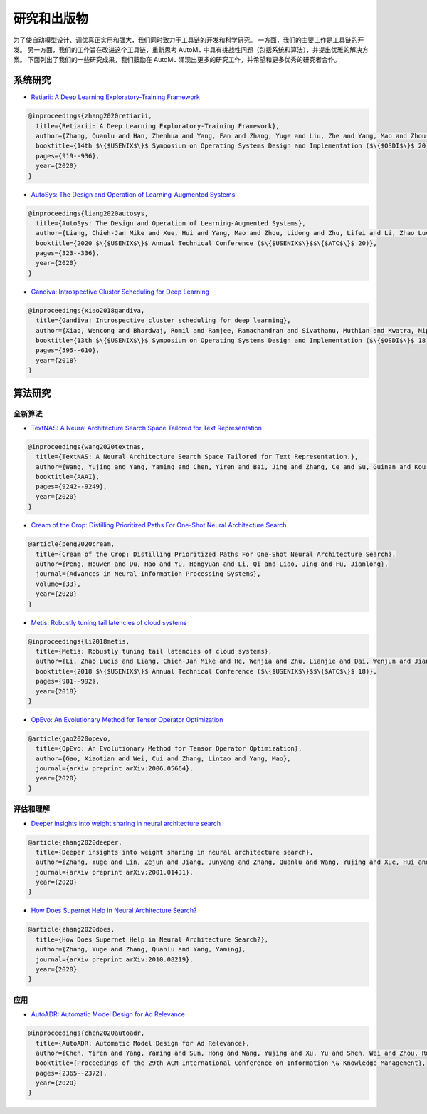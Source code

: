 研究和出版物
=========================

为了使自动模型设计、调优真正实用和强大，我们同时致力于工具链的开发和科学研究。 一方面，我们的主要工作是工具链的开发。 另一方面，我们的工作旨在改进这个工具链，重新思考 AutoML 中具有挑战性问题（包括系统和算法），并提出优雅的解决方案。 下面列出了我们的一些研究成果，我们鼓励在 AutoML 涌现出更多的研究工作，并希望和更多优秀的研究者合作。

系统研究
---------------


* `Retiarii: A Deep Learning Exploratory-Training Framework <https://www.usenix.org/system/files/osdi20-zhang_quanlu.pdf>`__

.. code-block:: bibtex

   @inproceedings{zhang2020retiarii,
     title={Retiarii: A Deep Learning Exploratory-Training Framework},
     author={Zhang, Quanlu and Han, Zhenhua and Yang, Fan and Zhang, Yuge and Liu, Zhe and Yang, Mao and Zhou, Lidong},
     booktitle={14th $\{$USENIX$\}$ Symposium on Operating Systems Design and Implementation ($\{$OSDI$\}$ 20)},
     pages={919--936},
     year={2020}
   }


* `AutoSys: The Design and Operation of Learning-Augmented Systems <https://www.usenix.org/system/files/atc20-liang-chieh-jan.pdf>`__

.. code-block:: bibtex

   @inproceedings{liang2020autosys,
     title={AutoSys: The Design and Operation of Learning-Augmented Systems},
     author={Liang, Chieh-Jan Mike and Xue, Hui and Yang, Mao and Zhou, Lidong and Zhu, Lifei and Li, Zhao Lucis and Wang, Zibo and Chen, Qi and Zhang, Quanlu and Liu, Chuanjie and others},
     booktitle={2020 $\{$USENIX$\}$ Annual Technical Conference ($\{$USENIX$\}$$\{$ATC$\}$ 20)},
     pages={323--336},
     year={2020}
   }


* `Gandiva: Introspective Cluster Scheduling for Deep Learning <https://www.usenix.org/system/files/osdi18-xiao.pdf>`__

.. code-block:: bibtex

   @inproceedings{xiao2018gandiva,
     title={Gandiva: Introspective cluster scheduling for deep learning},
     author={Xiao, Wencong and Bhardwaj, Romil and Ramjee, Ramachandran and Sivathanu, Muthian and Kwatra, Nipun and Han, Zhenhua and Patel, Pratyush and Peng, Xuan and Zhao, Hanyu and Zhang, Quanlu and others},
     booktitle={13th $\{$USENIX$\}$ Symposium on Operating Systems Design and Implementation ($\{$OSDI$\}$ 18)},
     pages={595--610},
     year={2018}
   }

算法研究
------------------

全新算法
^^^^^^^^^^^^^^


* `TextNAS: A Neural Architecture Search Space Tailored for Text Representation <https://arxiv.org/pdf/1912.10729.pdf>`__

.. code-block:: bibtex

   @inproceedings{wang2020textnas,
     title={TextNAS: A Neural Architecture Search Space Tailored for Text Representation.},
     author={Wang, Yujing and Yang, Yaming and Chen, Yiren and Bai, Jing and Zhang, Ce and Su, Guinan and Kou, Xiaoyu and Tong, Yunhai and Yang, Mao and Zhou, Lidong},
     booktitle={AAAI},
     pages={9242--9249},
     year={2020}
   }


* `Cream of the Crop: Distilling Prioritized Paths For One-Shot Neural Architecture Search <https://papers.nips.cc/paper/2020/file/d072677d210ac4c03ba046120f0802ec-Paper.pdf>`__

.. code-block:: bibtex

   @article{peng2020cream,
     title={Cream of the Crop: Distilling Prioritized Paths For One-Shot Neural Architecture Search},
     author={Peng, Houwen and Du, Hao and Yu, Hongyuan and Li, Qi and Liao, Jing and Fu, Jianlong},
     journal={Advances in Neural Information Processing Systems},
     volume={33},
     year={2020}
   }


* `Metis: Robustly tuning tail latencies of cloud systems <https://www.usenix.org/system/files/conference/atc18/atc18-li-zhao.pdf>`__

.. code-block:: bibtex

   @inproceedings{li2018metis,
     title={Metis: Robustly tuning tail latencies of cloud systems},
     author={Li, Zhao Lucis and Liang, Chieh-Jan Mike and He, Wenjia and Zhu, Lianjie and Dai, Wenjun and Jiang, Jin and Sun, Guangzhong},
     booktitle={2018 $\{$USENIX$\}$ Annual Technical Conference ($\{$USENIX$\}$$\{$ATC$\}$ 18)},
     pages={981--992},
     year={2018}
   }


* `OpEvo: An Evolutionary Method for Tensor Operator Optimization <https://arxiv.org/abs/2006.05664>`__

.. code-block:: bibtex

   @article{gao2020opevo,
     title={OpEvo: An Evolutionary Method for Tensor Operator Optimization},
     author={Gao, Xiaotian and Wei, Cui and Zhang, Lintao and Yang, Mao},
     journal={arXiv preprint arXiv:2006.05664},
     year={2020}
   }

评估和理解
^^^^^^^^^^^^^^^^^^^^^^^^^^^^^


* `Deeper insights into weight sharing in neural architecture search <https://arxiv.org/pdf/2001.01431.pdf>`__

.. code-block:: bibtex

   @article{zhang2020deeper,
     title={Deeper insights into weight sharing in neural architecture search},
     author={Zhang, Yuge and Lin, Zejun and Jiang, Junyang and Zhang, Quanlu and Wang, Yujing and Xue, Hui and Zhang, Chen and Yang, Yaming},
     journal={arXiv preprint arXiv:2001.01431},
     year={2020}
   }


* `How Does Supernet Help in Neural Architecture Search? <https://arxiv.org/abs/2010.08219>`__

.. code-block:: bibtex

   @article{zhang2020does,
     title={How Does Supernet Help in Neural Architecture Search?},
     author={Zhang, Yuge and Zhang, Quanlu and Yang, Yaming},
     journal={arXiv preprint arXiv:2010.08219},
     year={2020}
   }

应用
^^^^^^^^^^^^


* `AutoADR: Automatic Model Design for Ad Relevance <https://arxiv.org/pdf/2010.07075.pdf>`__

.. code-block:: bibtex

   @inproceedings{chen2020autoadr,
     title={AutoADR: Automatic Model Design for Ad Relevance},
     author={Chen, Yiren and Yang, Yaming and Sun, Hong and Wang, Yujing and Xu, Yu and Shen, Wei and Zhou, Rong and Tong, Yunhai and Bai, Jing and Zhang, Ruofei},
     booktitle={Proceedings of the 29th ACM International Conference on Information \& Knowledge Management},
     pages={2365--2372},
     year={2020}
   }
